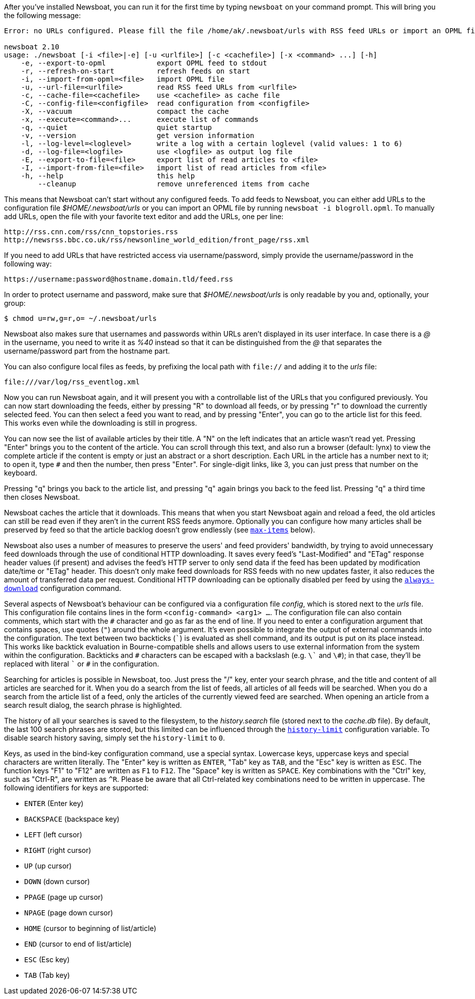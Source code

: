 After you've installed Newsboat, you can run it for the first time by typing
`newsboat` on your command prompt. This will bring you the following message:

----
Error: no URLs configured. Please fill the file /home/ak/.newsboat/urls with RSS feed URLs or import an OPML file.

newsboat 2.10
usage: ./newsboat [-i <file>|-e] [-u <urlfile>] [-c <cachefile>] [-x <command> ...] [-h]
    -e, --export-to-opml            export OPML feed to stdout
    -r, --refresh-on-start          refresh feeds on start
    -i, --import-from-opml=<file>   import OPML file
    -u, --url-file=<urlfile>        read RSS feed URLs from <urlfile>
    -c, --cache-file=<cachefile>    use <cachefile> as cache file
    -C, --config-file=<configfile>  read configuration from <configfile>
    -X, --vacuum                    compact the cache
    -x, --execute=<command>...      execute list of commands
    -q, --quiet                     quiet startup
    -v, --version                   get version information
    -l, --log-level=<loglevel>      write a log with a certain loglevel (valid values: 1 to 6)
    -d, --log-file=<logfile>        use <logfile> as output log file
    -E, --export-to-file=<file>     export list of read articles to <file>
    -I, --import-from-file=<file>   import list of read articles from <file>
    -h, --help                      this help
        --cleanup                   remove unreferenced items from cache
----

This means that Newsboat can't start without any configured feeds. To add
feeds to Newsboat, you can either add URLs to the configuration file
_$HOME/.newsboat/urls_ or you can import an OPML file by running `newsboat -i
blogroll.opml`. To manually add URLs, open the file with your favorite text
editor and add the URLs, one per line:

	http://rss.cnn.com/rss/cnn_topstories.rss
	http://newsrss.bbc.co.uk/rss/newsonline_world_edition/front_page/rss.xml

If you need to add URLs that have restricted access via username/password, simply
provide the username/password in the following way:

	https://username:password@hostname.domain.tld/feed.rss

In order to protect username and password, make sure that
_$HOME/.newsboat/urls_ is only readable by you and, optionally, your group:

    $ chmod u=rw,g=r,o= ~/.newsboat/urls

Newsboat also makes sure that usernames and passwords within URLs aren't
displayed in its user interface. In case there is a _@_ in the username, you
need to write it as _%40_ instead so that it can be distinguished from the _@_
that separates the username/password part from the hostname part.

You can also configure local files as feeds, by prefixing the local path with
`file://` and adding it to the _urls_ file:

	file:///var/log/rss_eventlog.xml

Now you can run Newsboat again, and it will present you with a controllable
list of the URLs that you configured previously. You can now start downloading
the feeds, either by pressing "R" to download all feeds, or by pressing "r" to
download the currently selected feed. You can then select a feed you want to
read, and by pressing "Enter", you can go to the article list for this feed.
This works even while the downloading is still in progress.

You can now see the list of available articles by their title. A "N" on the
left indicates that an article wasn't read yet. Pressing "Enter" brings you to
the content of the article. You can scroll through this text, and also run
a browser (default: lynx) to view the complete article if the content is empty
or just an abstract or a short description. Each URL in the article has
a number next to it; to open it, type `#` and then the number, then press
"Enter". For single-digit links, like 3, you can just press that number on the
keyboard.

Pressing "q" brings you back to the article list, and pressing "q" again brings
you back to the feed list. Pressing "q" a third time then closes Newsboat.

Newsboat caches the article that it downloads. This means that when you start
Newsboat again and reload a feed, the old articles can still be read even if
they aren't in the current RSS feeds anymore. Optionally you can configure how
many articles shall be preserved by feed so that the article backlog doesn't
grow endlessly (see <<max-items,`max-items`>> below).

Newsboat also uses a number of measures to preserve the users' and feed
providers' bandwidth, by trying to avoid unnecessary feed downloads through the
use of conditional HTTP downloading. It saves every feed's "Last-Modified" and
"ETag" response header values (if present) and advises the feed's HTTP server
to only send data if the feed has been updated by modification date/time or
"ETag" header. This doesn't only make feed downloads for RSS feeds with no new
updates faster, it also reduces the amount of transferred data per request.
Conditional HTTP downloading can be optionally disabled per feed by using the
<<always-download,`always-download`>> configuration command.

Several aspects of Newsboat's behaviour can be configured via a configuration
file _config_, which is stored next to the _urls_ file. This configuration file
contains lines in the form `<config-command> <arg1> ...`.  The configuration
file can also contain comments, which start with the `+#+` character and go as
far as the end of line. If you need to enter a configuration argument that
contains spaces, use quotes (`"`) around the whole argument. It's even possible
to integrate the output of external commands into the configuration. The text
between two backticks (`{backtick}`) is evaluated as shell command, and its
output is put on its place instead. This works like backtick evaluation in
Bourne-compatible shells and allows users to use external information from the
system within the configuration. Backticks and `+#+` characters can be escaped
with a backslash (e.g. `{backslash}{backtick}` and `{backslash}#`); in that
case, they'll be replaced with literal `{backtick}` or `+#+` in the
configuration.

Searching for articles is possible in Newsboat, too. Just press the "/" key,
enter your search phrase, and the title and content of all articles are
searched for it. When you do a search from the list of feeds, all articles of
all feeds will be searched. When you do a search from the article list of a
feed, only the articles of the currently viewed feed are searched. When opening
an article from a search result dialog, the search phrase is highlighted.

The history of all your searches is saved to the filesystem, to the
_history.search_ file (stored next to the _cache.db_ file). By default, the
last 100 search phrases are stored, but this limited can be influenced through
the <<history-limit,`history-limit`>> configuration variable. To disable search
history saving, simply set the `history-limit` to `0`.

Keys, as used in the bind-key configuration command, use a special syntax.
Lowercase keys, uppercase keys and special characters are written literally.
The "Enter" key is written as `ENTER`, "Tab" key as `TAB`, and the "Esc" key is
written as `ESC`. The function keys "F1" to "F12" are written as `F1` to `F12`.
The "Space" key is written as `SPACE`. Key combinations with the "Ctrl" key,
such as "Ctrl-R", are written as `^R`. Please be aware that all Ctrl-related
key combinations need to be written in uppercase. The following identifiers for
keys are supported:

- `ENTER` (Enter key)
- `BACKSPACE` (backspace key)
- `LEFT` (left cursor)
- `RIGHT` (right cursor)
- `UP` (up cursor)
- `DOWN` (down cursor)
- `PPAGE` (page up cursor)
- `NPAGE` (page down cursor)
- `HOME` (cursor to beginning of list/article)
- `END` (cursor to end of list/article)
- `ESC` (Esc key)
- `TAB` (Tab key)
